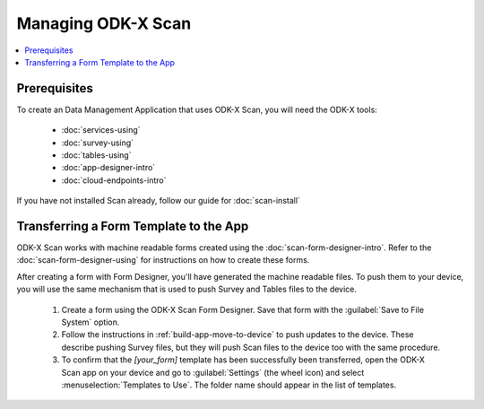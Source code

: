 Managing ODK-X Scan
======================

.. _odk-x-scan-managing:

.. contents:: :local:

.. _odk-x-scan-architect-prereqs:

Prerequisites
---------------------

To create an Data Management Application that uses ODK-X Scan, you will need the ODK-X tools:

  - :doc:`services-using`
  - :doc:`survey-using`
  - :doc:`tables-using`
  - :doc:`app-designer-intro`
  - :doc:`cloud-endpoints-intro`

If you have not installed Scan already, follow our guide for :doc:`scan-install`

.. _odk-x-scan-transferring-template:

Transferring a Form Template to the App
------------------------------------------

ODK-X Scan works with machine readable forms created using the :doc:`scan-form-designer-intro`. Refer to the :doc:`scan-form-designer-using` for instructions on how to create these forms.

After creating a form with Form Designer, you'll have generated the machine readable files. To push them to your device, you will use the same mechanism that is used to push Survey and Tables files to the device.

  #. Create a form using the ODK-X Scan Form Designer. Save that form with the :guilabel:`Save to File System` option.
  #. Follow the instructions in :ref:`build-app-move-to-device` to push updates to the device. These describe pushing Survey files, but they will push Scan files to the device too with the same procedure.
  #. To confirm that the *[your_form]* template has been successfully been transferred, open the ODK-X Scan app on your device and go to :guilabel:`Settings` (the wheel icon) and select :menuselection:`Templates to Use`. The folder name should appear in the list of templates.

.. image:: /img/scan-managing/scan-template-list.*
  :alt: Example list of Scan templates
  :class: device-screen-vertical
